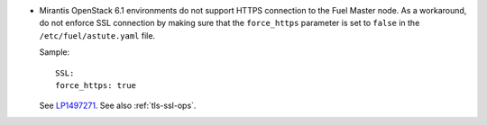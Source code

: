 * Mirantis OpenStack 6.1 environments do not support HTTPS connection
  to the Fuel Master node. As a workaround, do not enforce SSL
  connection by making sure that the ``force_https`` parameter
  is set to ``false`` in the ``/etc/fuel/astute.yaml`` file.

  Sample::

     SSL:
     force_https: true

  See `LP1497271 <https://bugs.launchpad.net/fuel/+bug/1497271>`_.
  See also :ref:`tls-ssl-ops`.
